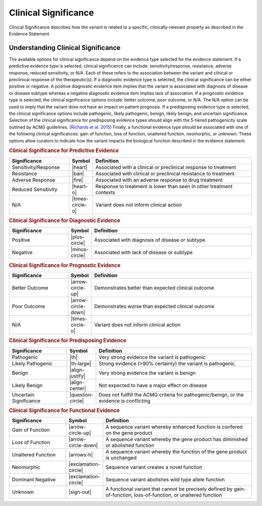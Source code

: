.. _evidence-clinical-significance:

Clinical Significance
=====================
Clinical Significance describes how the variant is related to a specific, clinically-relevant property as described in the Evidence Statement.

Understanding Clinical Significance
-----------------------------------
The available options for clinical significance depend on the evidence type selected for the evidence statement. If a predictive evidence type is selected, clinical significance can include: sensitivity/response, resistance, adverse response, reduced sensitivity, or N/A. Each of these refers to the association between the variant and clinical or preclinical response of the therapeutic(s). If a diagnostic evidence type is selected, the clinical significance can be either positive or negative. A positive diagnostic evidence item implies that the variant is associated with diagnosis of disease or disease subtype whereas a negative diagnostic evidence item implies lack of association. If a prognostic evidence type is selected, the clinical significance options include: better outcome, poor outcome, or N/A. The N/A option can be used to imply that the variant does not have an impact on patient prognosis. If a predisposing evidence type is selected, the clinical significance options include pathogenic, likely pathogenic, benign, likely benign, and uncertain significance. Selection of the clinical significance for predisposing evidence types should align with the 5-tiered pathogenicity scale outlined by ACMG guidelines. (`Richards et al. 2015 <https://paperpile.com/c/zlKHBT/UIrv>`__) Finally, a functional evidence type should be associated with one of the following clinical significances: gain of function, loss of function, unaltered function, neomorphic, or unknown. These options allow curators to indicate how the variant impacts the biological function described in the evidence statement.

.. rubric:: Clinical Significance for Predictive Evidence
.. list-table::
   :widths: 25 5 70
   :header-rows: 1

   * - Significance
     - Symbol
     - Definition
   * - Sensitivity/Response
     - |heart|
     - Associated with a clinical or preclinical response to treatment
   * - Resistance
     - |ban|
     - Associated with clinical or preclinical resistance to treatment
   * - Adverse Response
     - |fire|
     - Associated with an adverse response to drug treatment
   * - Reduced Sensitivity
     - |heart-o|
     - Response to treatment is lower than seen in other treatment contexts
   * - N/A
     - |times-circle-o|
     - Variant does not inform clinical action

.. rubric:: Clinical Significance for Diagnostic Evidence
.. list-table::
   :widths: 25 5 70
   :header-rows: 1

   * - Significance
     - Symbol
     - Definition
   * - Positive
     - |plus-circle|
     - Associated with diagnosis of disease or subtype
   * - Negative
     - |minus-circle|
     - Associated with lack of disease or subtype

.. rubric:: Clinical Significance for Prognostic Evidence
.. list-table::
   :widths: 25 5 70
   :header-rows: 1

   * - Significance
     - Symbol
     - Definition
   * - Better Outcome
     - |arrow-circle-up|
     - Demonstrates better than expected clinical outcome
   * - Poor Outcome
     - |arrow-circle-down|
     - Demonstrates worse than expected clinical outcome
   * - N/A
     - |times-circle-o|
     - Variant does not inform clinical action

.. rubric:: Clinical Significance for Predisposing Evidence
.. list-table::
   :widths: 25 5 70
   :header-rows: 1

   * - Significance
     - Symbol
     - Definition
   * - Pathogenic
     - |th|
     - Very strong evidence the variant is pathogenic
   * - Likely Pathogenic
     - |th-large|
     - Strong evidence (>90% certainty) the variant is pathogenic.
   * - Benign
     - |align-justify|
     - Very strong evidence the variant is benign
   * - Likely Benign
     - |align-center|
     - Not expected to have a major effect on disease
   * - Uncertain Significance
     - |question-circle|
     - Does not fullfill the ACMG criteria for pathogenic/benign, or the evidence is conflicting

.. rubric:: Clinical Significance for Functional Evidence
.. list-table::
   :widths: 25 5 70
   :header-rows: 1

   * - Significance
     - Symbol
     - Definition
   * - Gain of Function
     - |arrow-circle-up|
     - A sequence variant whereby enhanced function is confered on the gene product
   * - Loss of Function
     - |arrow-circle-down|
     - A sequence variant whereby the gene product has diminished or abolished function
   * - Unaltered Function
     - |arrows-h|
     - A sequence variant whereby the function of the gene product is unchanged
   * - Neomorphic
     - |exclamation-circle|
     - Sequence variant creates a novel function
   * - Dominant Negative
     - |exclamation-circle|
     - Sequence variant abolishes wild type allele function
   * - Unknown
     - |sign-out|
     - A functional variant that cannot be precisely defined by gain-of-function, loss-of-function, or unaltered function


